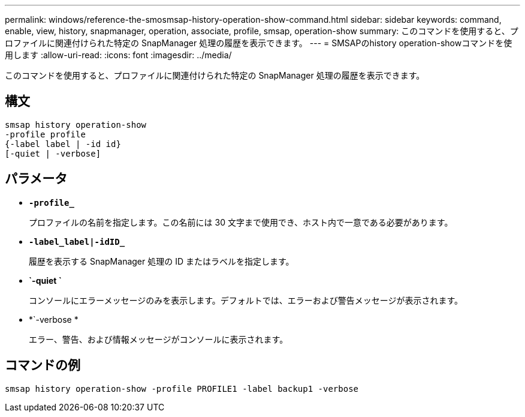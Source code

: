 ---
permalink: windows/reference-the-smosmsap-history-operation-show-command.html 
sidebar: sidebar 
keywords: command, enable, view, history, snapmanager, operation, associate, profile, smsap, operation-show 
summary: このコマンドを使用すると、プロファイルに関連付けられた特定の SnapManager 処理の履歴を表示できます。 
---
= SMSAPのhistory operation-showコマンドを使用します
:allow-uri-read: 
:icons: font
:imagesdir: ../media/


[role="lead"]
このコマンドを使用すると、プロファイルに関連付けられた特定の SnapManager 処理の履歴を表示できます。



== 構文

[listing]
----

smsap history operation-show
-profile profile
{-label label | -id id}
[-quiet | -verbose]
----


== パラメータ

* *`-profile_`*
+
プロファイルの名前を指定します。この名前には 30 文字まで使用でき、ホスト内で一意である必要があります。

* *`-label_label|-idID_`*
+
履歴を表示する SnapManager 処理の ID またはラベルを指定します。

* *`-quiet `*
+
コンソールにエラーメッセージのみを表示します。デフォルトでは、エラーおよび警告メッセージが表示されます。

* *`-verbose *
+
エラー、警告、および情報メッセージがコンソールに表示されます。





== コマンドの例

[listing]
----
smsap history operation-show -profile PROFILE1 -label backup1 -verbose
----